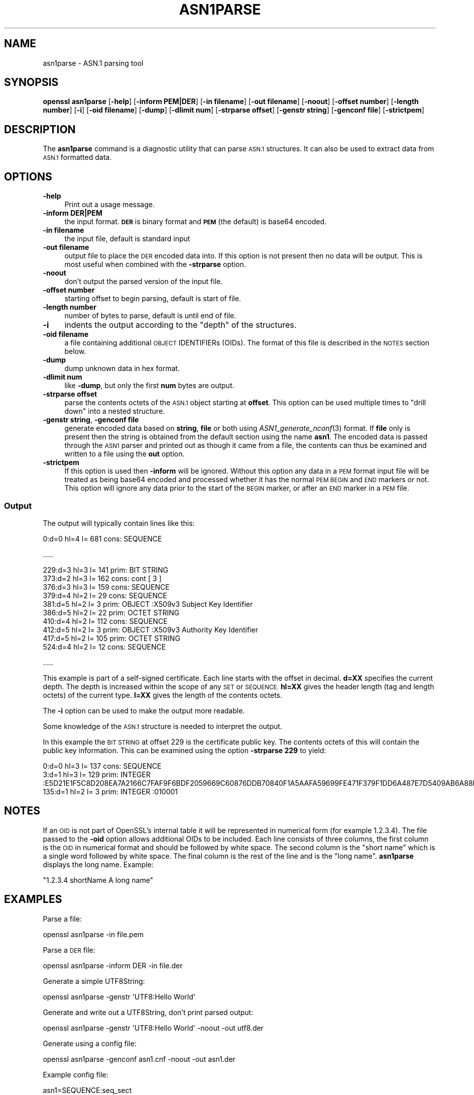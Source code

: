 .\" Automatically generated by Pod::Man 4.09 (Pod::Simple 3.35)
.\"
.\" Standard preamble:
.\" ========================================================================
.de Sp \" Vertical space (when we can't use .PP)
.if t .sp .5v
.if n .sp
..
.de Vb \" Begin verbatim text
.ft CW
.nf
.ne \\$1
..
.de Ve \" End verbatim text
.ft R
.fi
..
.\" Set up some character translations and predefined strings.  \*(-- will
.\" give an unbreakable dash, \*(PI will give pi, \*(L" will give a left
.\" double quote, and \*(R" will give a right double quote.  \*(C+ will
.\" give a nicer C++.  Capital omega is used to do unbreakable dashes and
.\" therefore won't be available.  \*(C` and \*(C' expand to `' in nroff,
.\" nothing in troff, for use with C<>.
.tr \(*W-
.ds C+ C\v'-.1v'\h'-1p'\s-2+\h'-1p'+\s0\v'.1v'\h'-1p'
.ie n \{\
.    ds -- \(*W-
.    ds PI pi
.    if (\n(.H=4u)&(1m=24u) .ds -- \(*W\h'-12u'\(*W\h'-12u'-\" diablo 10 pitch
.    if (\n(.H=4u)&(1m=20u) .ds -- \(*W\h'-12u'\(*W\h'-8u'-\"  diablo 12 pitch
.    ds L" ""
.    ds R" ""
.    ds C` ""
.    ds C' ""
'br\}
.el\{\
.    ds -- \|\(em\|
.    ds PI \(*p
.    ds L" ``
.    ds R" ''
.    ds C`
.    ds C'
'br\}
.\"
.\" Escape single quotes in literal strings from groff's Unicode transform.
.ie \n(.g .ds Aq \(aq
.el       .ds Aq '
.\"
.\" If the F register is >0, we'll generate index entries on stderr for
.\" titles (.TH), headers (.SH), subsections (.SS), items (.Ip), and index
.\" entries marked with X<> in POD.  Of course, you'll have to process the
.\" output yourself in some meaningful fashion.
.\"
.\" Avoid warning from groff about undefined register 'F'.
.de IX
..
.if !\nF .nr F 0
.if \nF>0 \{\
.    de IX
.    tm Index:\\$1\t\\n%\t"\\$2"
..
.    if !\nF==2 \{\
.        nr % 0
.        nr F 2
.    \}
.\}
.\"
.\" Accent mark definitions (@(#)ms.acc 1.5 88/02/08 SMI; from UCB 4.2).
.\" Fear.  Run.  Save yourself.  No user-serviceable parts.
.    \" fudge factors for nroff and troff
.if n \{\
.    ds #H 0
.    ds #V .8m
.    ds #F .3m
.    ds #[ \f1
.    ds #] \fP
.\}
.if t \{\
.    ds #H ((1u-(\\\\n(.fu%2u))*.13m)
.    ds #V .6m
.    ds #F 0
.    ds #[ \&
.    ds #] \&
.\}
.    \" simple accents for nroff and troff
.if n \{\
.    ds ' \&
.    ds ` \&
.    ds ^ \&
.    ds , \&
.    ds ~ ~
.    ds /
.\}
.if t \{\
.    ds ' \\k:\h'-(\\n(.wu*8/10-\*(#H)'\'\h"|\\n:u"
.    ds ` \\k:\h'-(\\n(.wu*8/10-\*(#H)'\`\h'|\\n:u'
.    ds ^ \\k:\h'-(\\n(.wu*10/11-\*(#H)'^\h'|\\n:u'
.    ds , \\k:\h'-(\\n(.wu*8/10)',\h'|\\n:u'
.    ds ~ \\k:\h'-(\\n(.wu-\*(#H-.1m)'~\h'|\\n:u'
.    ds / \\k:\h'-(\\n(.wu*8/10-\*(#H)'\z\(sl\h'|\\n:u'
.\}
.    \" troff and (daisy-wheel) nroff accents
.ds : \\k:\h'-(\\n(.wu*8/10-\*(#H+.1m+\*(#F)'\v'-\*(#V'\z.\h'.2m+\*(#F'.\h'|\\n:u'\v'\*(#V'
.ds 8 \h'\*(#H'\(*b\h'-\*(#H'
.ds o \\k:\h'-(\\n(.wu+\w'\(de'u-\*(#H)/2u'\v'-.3n'\*(#[\z\(de\v'.3n'\h'|\\n:u'\*(#]
.ds d- \h'\*(#H'\(pd\h'-\w'~'u'\v'-.25m'\f2\(hy\fP\v'.25m'\h'-\*(#H'
.ds D- D\\k:\h'-\w'D'u'\v'-.11m'\z\(hy\v'.11m'\h'|\\n:u'
.ds th \*(#[\v'.3m'\s+1I\s-1\v'-.3m'\h'-(\w'I'u*2/3)'\s-1o\s+1\*(#]
.ds Th \*(#[\s+2I\s-2\h'-\w'I'u*3/5'\v'-.3m'o\v'.3m'\*(#]
.ds ae a\h'-(\w'a'u*4/10)'e
.ds Ae A\h'-(\w'A'u*4/10)'E
.    \" corrections for vroff
.if v .ds ~ \\k:\h'-(\\n(.wu*9/10-\*(#H)'\s-2\u~\d\s+2\h'|\\n:u'
.if v .ds ^ \\k:\h'-(\\n(.wu*10/11-\*(#H)'\v'-.4m'^\v'.4m'\h'|\\n:u'
.    \" for low resolution devices (crt and lpr)
.if \n(.H>23 .if \n(.V>19 \
\{\
.    ds : e
.    ds 8 ss
.    ds o a
.    ds d- d\h'-1'\(ga
.    ds D- D\h'-1'\(hy
.    ds th \o'bp'
.    ds Th \o'LP'
.    ds ae ae
.    ds Ae AE
.\}
.rm #[ #] #H #V #F C
.\" ========================================================================
.\"
.IX Title "ASN1PARSE 1"
.TH ASN1PARSE 1 "2020-07-01" "1.1.0" "OpenSSL"
.\" For nroff, turn off justification.  Always turn off hyphenation; it makes
.\" way too many mistakes in technical documents.
.if n .ad l
.nh
.SH "NAME"
asn1parse \- ASN.1 parsing tool
.SH "SYNOPSIS"
.IX Header "SYNOPSIS"
\&\fBopenssl\fR \fBasn1parse\fR
[\fB\-help\fR]
[\fB\-inform PEM|DER\fR]
[\fB\-in filename\fR]
[\fB\-out filename\fR]
[\fB\-noout\fR]
[\fB\-offset number\fR]
[\fB\-length number\fR]
[\fB\-i\fR]
[\fB\-oid filename\fR]
[\fB\-dump\fR]
[\fB\-dlimit num\fR]
[\fB\-strparse offset\fR]
[\fB\-genstr string\fR]
[\fB\-genconf file\fR]
[\fB\-strictpem\fR]
.SH "DESCRIPTION"
.IX Header "DESCRIPTION"
The \fBasn1parse\fR command is a diagnostic utility that can parse \s-1ASN.1\s0
structures. It can also be used to extract data from \s-1ASN.1\s0 formatted data.
.SH "OPTIONS"
.IX Header "OPTIONS"
.IP "\fB\-help\fR" 4
.IX Item "-help"
Print out a usage message.
.IP "\fB\-inform\fR \fBDER|PEM\fR" 4
.IX Item "-inform DER|PEM"
the input format. \fB\s-1DER\s0\fR is binary format and \fB\s-1PEM\s0\fR (the default) is base64
encoded.
.IP "\fB\-in filename\fR" 4
.IX Item "-in filename"
the input file, default is standard input
.IP "\fB\-out filename\fR" 4
.IX Item "-out filename"
output file to place the \s-1DER\s0 encoded data into. If this
option is not present then no data will be output. This is most useful when
combined with the \fB\-strparse\fR option.
.IP "\fB\-noout\fR" 4
.IX Item "-noout"
don't output the parsed version of the input file.
.IP "\fB\-offset number\fR" 4
.IX Item "-offset number"
starting offset to begin parsing, default is start of file.
.IP "\fB\-length number\fR" 4
.IX Item "-length number"
number of bytes to parse, default is until end of file.
.IP "\fB\-i\fR" 4
.IX Item "-i"
indents the output according to the \*(L"depth\*(R" of the structures.
.IP "\fB\-oid filename\fR" 4
.IX Item "-oid filename"
a file containing additional \s-1OBJECT\s0 IDENTIFIERs (OIDs). The format of this
file is described in the \s-1NOTES\s0 section below.
.IP "\fB\-dump\fR" 4
.IX Item "-dump"
dump unknown data in hex format.
.IP "\fB\-dlimit num\fR" 4
.IX Item "-dlimit num"
like \fB\-dump\fR, but only the first \fBnum\fR bytes are output.
.IP "\fB\-strparse offset\fR" 4
.IX Item "-strparse offset"
parse the contents octets of the \s-1ASN.1\s0 object starting at \fBoffset\fR. This
option can be used multiple times to \*(L"drill down\*(R" into a nested structure.
.IP "\fB\-genstr string\fR, \fB\-genconf file\fR" 4
.IX Item "-genstr string, -genconf file"
generate encoded data based on \fBstring\fR, \fBfile\fR or both using
\&\fIASN1_generate_nconf\fR\|(3) format. If \fBfile\fR only is
present then the string is obtained from the default section using the name
\&\fBasn1\fR. The encoded data is passed through the \s-1ASN1\s0 parser and printed out as
though it came from a file, the contents can thus be examined and written to a
file using the \fBout\fR option.
.IP "\fB\-strictpem\fR" 4
.IX Item "-strictpem"
If this option is used then \fB\-inform\fR will be ignored. Without this option any
data in a \s-1PEM\s0 format input file will be treated as being base64 encoded and
processed whether it has the normal \s-1PEM BEGIN\s0 and \s-1END\s0 markers or not. This
option will ignore any data prior to the start of the \s-1BEGIN\s0 marker, or after an
\&\s-1END\s0 marker in a \s-1PEM\s0 file.
.SS "Output"
.IX Subsection "Output"
The output will typically contain lines like this:
.PP
.Vb 1
\&  0:d=0  hl=4 l= 681 cons: SEQUENCE
.Ve
.PP
\&.....
.PP
.Vb 10
\&  229:d=3  hl=3 l= 141 prim: BIT STRING
\&  373:d=2  hl=3 l= 162 cons: cont [ 3 ]
\&  376:d=3  hl=3 l= 159 cons: SEQUENCE
\&  379:d=4  hl=2 l=  29 cons: SEQUENCE
\&  381:d=5  hl=2 l=   3 prim: OBJECT            :X509v3 Subject Key Identifier
\&  386:d=5  hl=2 l=  22 prim: OCTET STRING
\&  410:d=4  hl=2 l= 112 cons: SEQUENCE
\&  412:d=5  hl=2 l=   3 prim: OBJECT            :X509v3 Authority Key Identifier
\&  417:d=5  hl=2 l= 105 prim: OCTET STRING
\&  524:d=4  hl=2 l=  12 cons: SEQUENCE
.Ve
.PP
\&.....
.PP
This example is part of a self-signed certificate. Each line starts with the
offset in decimal. \fBd=XX\fR specifies the current depth. The depth is increased
within the scope of any \s-1SET\s0 or \s-1SEQUENCE.\s0 \fBhl=XX\fR gives the header length
(tag and length octets) of the current type. \fBl=XX\fR gives the length of
the contents octets.
.PP
The \fB\-i\fR option can be used to make the output more readable.
.PP
Some knowledge of the \s-1ASN.1\s0 structure is needed to interpret the output.
.PP
In this example the \s-1BIT STRING\s0 at offset 229 is the certificate public key.
The contents octets of this will contain the public key information. This can
be examined using the option \fB\-strparse 229\fR to yield:
.PP
.Vb 3
\&    0:d=0  hl=3 l= 137 cons: SEQUENCE
\&    3:d=1  hl=3 l= 129 prim: INTEGER           :E5D21E1F5C8D208EA7A2166C7FAF9F6BDF2059669C60876DDB70840F1A5AAFA59699FE471F379F1DD6A487E7D5409AB6A88D4A9746E24B91D8CF55DB3521015460C8EDE44EE8A4189F7A7BE77D6CD3A9AF2696F486855CF58BF0EDF2B4068058C7A947F52548DDF7E15E96B385F86422BEA9064A3EE9E1158A56E4A6F47E5897
\&  135:d=1  hl=2 l=   3 prim: INTEGER           :010001
.Ve
.SH "NOTES"
.IX Header "NOTES"
If an \s-1OID\s0 is not part of OpenSSL's internal table it will be represented in
numerical form (for example 1.2.3.4). The file passed to the \fB\-oid\fR option
allows additional OIDs to be included. Each line consists of three columns,
the first column is the \s-1OID\s0 in numerical format and should be followed by white
space. The second column is the \*(L"short name\*(R" which is a single word followed
by white space. The final column is the rest of the line and is the
\&\*(L"long name\*(R". \fBasn1parse\fR displays the long name. Example:
.PP
\&\f(CW\*(C`1.2.3.4       shortName       A long name\*(C'\fR
.SH "EXAMPLES"
.IX Header "EXAMPLES"
Parse a file:
.PP
.Vb 1
\& openssl asn1parse \-in file.pem
.Ve
.PP
Parse a \s-1DER\s0 file:
.PP
.Vb 1
\& openssl asn1parse \-inform DER \-in file.der
.Ve
.PP
Generate a simple UTF8String:
.PP
.Vb 1
\& openssl asn1parse \-genstr \*(AqUTF8:Hello World\*(Aq
.Ve
.PP
Generate and write out a UTF8String, don't print parsed output:
.PP
.Vb 1
\& openssl asn1parse \-genstr \*(AqUTF8:Hello World\*(Aq \-noout \-out utf8.der
.Ve
.PP
Generate using a config file:
.PP
.Vb 1
\& openssl asn1parse \-genconf asn1.cnf \-noout \-out asn1.der
.Ve
.PP
Example config file:
.PP
.Vb 1
\& asn1=SEQUENCE:seq_sect
\&
\& [seq_sect]
\&
\& field1=BOOL:TRUE
\& field2=EXP:0, UTF8:some random string
.Ve
.SH "BUGS"
.IX Header "BUGS"
There should be options to change the format of output lines. The output of some
\&\s-1ASN.1\s0 types is not well handled (if at all).
.SH "SEE ALSO"
.IX Header "SEE ALSO"
\&\fIASN1_generate_nconf\fR\|(3)
.SH "COPYRIGHT"
.IX Header "COPYRIGHT"
Copyright 2000\-2016 The OpenSSL Project Authors. All Rights Reserved.
.PP
Licensed under the OpenSSL license (the \*(L"License\*(R").  You may not use
this file except in compliance with the License.  You can obtain a copy
in the file \s-1LICENSE\s0 in the source distribution or at
<https://www.openssl.org/source/license.html>.
